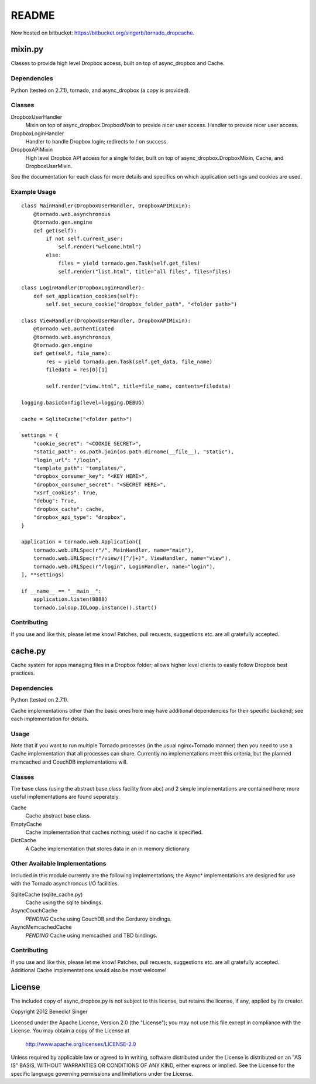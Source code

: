 README
------

Now hosted on bitbucket: https://bitbucket.org/singerb/tornado_dropcache.

========
mixin.py
========

Classes to provide high level Dropbox access, built on top of async_dropbox and Cache.

Dependencies
============

Python (tested on 2.7.1), tornado, and async_dropbox (a copy is provided).

Classes
=======

DropboxUserHandler
    Mixin on top of async_dropbox.DropboxMixin to provide nicer user access.
    Handler to provide nicer user access.
    
DropboxLoginHandler
    Handler to handle Dropbox login; redirects to / on success.

DropboxAPIMixin
    High level Dropbox API access for a single folder, built on top of
    async_dropbox.DropboxMixin, Cache, and DropboxUserMixin.

See the documentation for each class for more details and specifics on which
application settings and cookies are used.

Example Usage
=============

::

    class MainHandler(DropboxUserHandler, DropboxAPIMixin):
        @tornado.web.asynchronous
        @tornado.gen.engine
        def get(self):
            if not self.current_user:
                self.render("welcome.html")
            else:
                files = yield tornado.gen.Task(self.get_files)
                self.render("list.html", title="all files", files=files)

    class LoginHandler(DropboxLoginHandler):
        def set_application_cookies(self):
            self.set_secure_cookie("dropbox_folder_path", "<folder path>")

    class ViewHandler(DropboxUserHandler, DropboxAPIMixin):
        @tornado.web.authenticated
        @tornado.web.asynchronous
        @tornado.gen.engine
        def get(self, file_name):
            res = yield tornado.gen.Task(self.get_data, file_name)
            filedata = res[0][1]

            self.render("view.html", title=file_name, contents=filedata)

    logging.basicConfig(level=logging.DEBUG)

    cache = SqliteCache("<folder path>")

    settings = {
        "cookie_secret": "<COOKIE SECRET>",
        "static_path": os.path.join(os.path.dirname(__file__), "static"),
        "login_url": "/login",
        "template_path": "templates/",
        "dropbox_consumer_key": "<KEY HERE>",
        "dropbox_consumer_secret": "<SECRET HERE>",
        "xsrf_cookies": True,
        "debug": True,
        "dropbox_cache": cache,
        "dropbox_api_type": "dropbox",
    }

    application = tornado.web.Application([
        tornado.web.URLSpec(r"/", MainHandler, name="main"),
        tornado.web.URLSpec(r"/view/([^/]+)", ViewHandler, name="view"),
        tornado.web.URLSpec(r"/login", LoginHandler, name="login"),
    ], **settings)

    if __name__ == "__main__":
        application.listen(8888)
        tornado.ioloop.IOLoop.instance().start()

Contributing
============

If you use and like this, please let me know! Patches, pull requests, suggestions etc. are all
gratefully accepted.

========
cache.py
========

Cache system for apps managing files in a Dropbox folder; allows higher level clients to easily
follow Dropbox best practices.

Dependencies
============

Python (tested on 2.7.1).

Cache implementations other than the basic ones here may have additional dependencies for their
specific backend; see each implementation for details.

Usage
=====

Note that if you want to run multiple Tornado processes (in the usual nginx+Tornado manner) then
you need to use a Cache implementation that all processes can share. Currently no implementations
meet this criteria, but the planned memcached and CouchDB implementations will.

Classes
=======

The base class (using the abstract base class facility from abc) and 2 simple implementations
are contained here; more useful implementations are found seperately.

Cache
    Cache abstract base class.

EmptyCache
    Cache implementation that caches nothing; used if no cache is specified.

DictCache
    A Cache implementation that stores data in an in memory dictionary.

Other Available Implementations
===============================

Included in this module currently are the following implementations; the Async* implementations
are designed for use with the Tornado asynchronous I/O facilities.

SqliteCache (sqlite_cache.py)
    Cache using the sqlite bindings.

AsyncCouchCache
    *PENDING* Cache using CouchDB and the Corduroy bindings.

AsyncMemcachedCache
    *PENDING* Cache using memcached and TBD bindings.

Contributing
============

If you use and like this, please let me know! Patches, pull requests, suggestions etc. are all
gratefully accepted. Additional Cache implementations would also be most welcome!

=======
License
=======

The included copy of async_dropbox.py is not subject to this license, but retains the
license, if any, applied by its creator.

Copyright 2012 Benedict Singer

Licensed under the Apache License, Version 2.0 (the "License");
you may not use this file except in compliance with the License.
You may obtain a copy of the License at

    http://www.apache.org/licenses/LICENSE-2.0

Unless required by applicable law or agreed to in writing, software
distributed under the License is distributed on an "AS IS" BASIS,
WITHOUT WARRANTIES OR CONDITIONS OF ANY KIND, either express or implied.
See the License for the specific language governing permissions and
limitations under the License.
